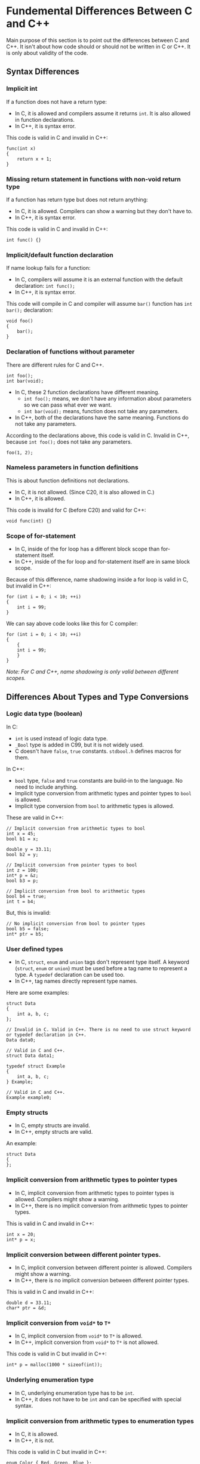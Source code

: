 * Fundemental Differences Between C and C++
 Main purpose of this section is to point out the differences between C and C++. It isn't about how code should or should not be written in C or C++. It is only about validity of the code.
** Syntax Differences
*** Implicit int
 If a function does not have a return type:
 - In C, it is allowed and compilers assume it returns ~int~. It is also allowed in function declarations.
 - In C++, it is syntax error.
 This code is valid in C and invalid in C++:
 #+BEGIN_SRC C++
   func(int x)
   {
       return x + 1;
   }
 #+END_SRC

*** Missing return statement in functions with non-void return type
 If a function has return type but does not return anything:
 - In C, it is allowed. Compilers can show a warning but they don't have to.
 - In C++, it is syntax error.
 This code is valid in C and invalid in C++:
 #+BEGIN_SRC C++
   int func() {}
 #+END_SRC

*** Implicit/default function declaration
 If name lookup fails for a function:
 - In C, compilers will assume it is an external function with the default declaration: ~int func();~
 - In C++, it is syntax error.
 This code will compile in C and compiler will assume ~bar()~ function has ~int bar();~ declaration:
 #+BEGIN_SRC C++
   void foo()
   {
       bar();
   }
 #+END_SRC

*** Declaration of functions without parameter
 There are different rules for C and C++.
  #+BEGIN_SRC C++
    int foo();
    int bar(void);
  #+END_SRC
  - In C, these 2 function declarations have different meaning.
   + ~int foo();~ means, we don't have any information about parameters so we can pass what ever we want.
   + ~int bar(void);~ means, function does not take any parameters.
  - In C++, both of the declarations have the same meaning. Functions do not take any parameters.
  According to the declarations above, this code is valid in C. Invalid in C++, because ~int foo();~ does not take any parameters.
  #+BEGIN_SRC C++
    foo(1, 2);
  #+END_SRC

*** Nameless parameters in function definitions
 This is about function definitions not declarations.
  - In C, it is not allowed. (Since C20, it is also allowed in C.)
  - In C++, it is allowed.
  This code is invalid for C (before C20) and valid for C++:
  #+BEGIN_SRC C++
    void func(int) {}
  #+END_SRC

*** Scope of for-statement
 - In C, inside of the for loop has a different block scope than for-statement itself.
 - In C++, inside of the for loop and for-statement itself are in same block scope.
 Because of this difference, name shadowing inside a for loop is valid in C, but invalid in C++:
 #+BEGIN_SRC C++
   for (int i = 0; i < 10; ++i)
   {
       int i = 99;
   }
 #+END_SRC
 We can say above code looks like this for C compiler:
 #+BEGIN_SRC C++
   for (int i = 0; i < 10; ++i)
   {
       {
	   int i = 99;
       }
   }
 #+END_SRC
 /Note: For C and C++, name shadowing is only valid between different scopes./

** Differences About Types and Type Conversions
*** Logic data type (boolean)
 In C:
 - ~int~ is used instead of logic data type.
 - ~_Bool~ type is added in C99, but it is not widely used.
 - C doesn't have ~false~, ~true~ constants. ~stdbool.h~ defines macros for them.

 In C++:
 - ~bool~ type, ~false~ and ~true~ constants are build-in to the language. No need to include anything.
 - Implicit type conversion from arithmetic types and pointer types to ~bool~ is allowed.
 - Implicit type conversion from ~bool~ to arithmetic types is allowed.
 These are valid in C++:
 #+BEGIN_SRC C++
   // Implicit conversion from arithmetic types to bool
   int x = 45;
   bool b1 = x;

   double y = 33.11;
   bool b2 = y;

   // Implicit conversion from pointer types to bool
   int z = 100;
   int* p = &z;
   bool b3 = p;

   // Implicit conversion from bool to arithmetic types
   bool b4 = true;
   int t = b4;
 #+END_SRC

 But, this is invalid:
 #+BEGIN_SRC C++
   // No implicit conversion from bool to pointer types
   bool b5 = false;
   int* ptr = b5;
 #+END_SRC

*** User defined types
 - In C, ~struct~, ~enum~ and ~union~ tags don't represent type itself. A keyword (~struct~, ~enum~ or ~union~) must be used before a tag name to represent a type. A ~typedef~ declaration can be used too.
 - In C++, tag names directly represent type names.
 Here are some examples:
 #+BEGIN_SRC C++
   struct Data
   {
       int a, b, c;
   };

   // Invalid in C. Valid in C++. There is no need to use struct keyword or typedef declaration in C++.
   Data data0;

   // Valid in C and C++.
   struct Data data1;

   typedef struct Example
   {
       int a, b, c;
   } Example;

   // Valid in C and C++.
   Example example0;
 #+END_SRC

*** Empty structs
 - In C, empty structs are invalid.
 - In C++, empty structs are valid.
 An example:
 #+BEGIN_SRC C++
   struct Data
   {
   };
 #+END_SRC

*** Implicit conversion from arithmetic types to pointer types
 - In C, implicit conversion from arithmetic types to pointer types is allowed. Compilers might show a warning.
 - In C++, there is no implicit conversion from arithmetic types to pointer types.
 This is valid in C and invalid in C++:
 #+BEGIN_SRC C++
   int x = 20;
   int* p = x;
 #+END_SRC

*** Implicit conversion between different pointer types.
 - In C, implicit conversion between different pointer is allowed. Compilers might show a warning.
 - In C++, there is no implicit conversion between different pointer types.
 This is valid in C and invalid in C++:
 #+BEGIN_SRC C++
   double d = 33.11;
   char* ptr = &d;
 #+END_SRC

*** Implicit conversion from ~void*~ to ~T*~
 - In C, implicit conversion from ~void*~ to ~T*~ is allowed.
 - In C++, implicit conversion from ~void*~ to ~T*~ is not allowed.
 This code is valid in C but invalid in C++:
 #+BEGIN_SRC C++
  int* p = malloc(1000 * sizeof(int));
 #+END_SRC

*** Underlying enumeration type
 - In C, underlying enumeration type has to be ~int~.
 - In C++, it does not have to be ~int~ and can be specified with special syntax.

*** Implicit conversion from arithmetic types to enumeration types
 - In C, it is allowed.
 - In C++, it is not.
 This code is valid in C but invalid in C++:
 #+BEGIN_SRC C++
   enum Color { Red, Green, Blue };
   enum Color color;
   color = 3;
 #+END_SRC

*** Implicit conversion between different enumeration types
 - In C, it is allowed.
 - In C++, it is not.
 This code is valid in C but invalid in C++:
 #+BEGIN_SRC C++
   enum Color { Red, Green, Blue };
   enum Count { Zero, One, Two };
   enum Color color = Red;
   enum Count count = Zero;
   color = count;
 #+END_SRC

*** Implicit conversion from enumeration types to arithmetic types.
 - In C, it is allowed.
 - In C++, it is also allowed. Scoped enums can be used to prevent this.
 This code is valid in C and C++:
 #+BEGIN_SRC C++
   enum Color { Red, Green, Blue };
   enum Color color = Red;
   int x = color;
 #+END_SRC

*** Character literals
 - In C, character literals are ~int~.
 - In C++, character literals are ~char~.
 This code prints 4 in C and 1 in C++:
 #+BEGIN_SRC C++
   printf("%zu\n", sizeof('A'));
 #+END_SRC

*** String literals
 - In C, the type of string literals is ~char[n]~. When string literals are used in an expression they are converted to address of the first element (array decay - array to pointer conversion). The type after array decay is ~char*~.
 - In C++, the type of string literals is ~const char[n]~. Array decay also applies to C++ but the type after array decay is ~const char*~.
 This string literal is ~char[8]~ in C and ~const char[8]~ in C++:
 #+BEGIN_SRC C++
   "example"
 #+END_SRC
 This is valid in C but invalid in C++:
 #+BEGIN_SRC C++
   // In C++, it is decayed to const char* and there is no implicit conversion from const T* to T*.
   char* s = "example";
 #+END_SRC
 
** Differences About const Keyword
*** Initialization of const objects
 - In C, ~const~ objects don't have to be initialized.
 - In C++, ~const~ objects have to be initialized.
 This is code is valid in C and invalid in C++:
 #+BEGIN_SRC C++
  const int x;
 #+END_SRC
 Might be a bit tricky to understand at first but this is also valid in C++:
 #+BEGIN_SRC C++
   // This is a pointer to const int. Object/variable itself is not const here it just points to const int
   const int* ptr;
 #+END_SRC
 But this is invalid:
 #+BEGIN_SRC C++
   // This is a const pointer to int. Object/variable itself is const
   int* const ptr;
 #+END_SRC

*** Const expressions
 - In C, expressions generated by const variables are not counted as const expressions.
 - In C++, they count as const expressions.
 This is invalid in C (assuming no VLA) but valid in C++:
 #+BEGIN_SRC C++
   const int x = 10;
   int arr[x] = { 0 };
 #+END_SRC

*** Global const objects and linkage
 - In C, global const objects are in external linkage.
 - In C++, global const objects are in internal linkage like ~static~ objects.
 ~x~ is in external linkage in C and internal linkage in C++:
 #+BEGIN_SRC C++
   // In global scope
   const int x = 10;
 #+END_SRC

*** Implicit conversion from ~const T*~ to ~T*~
 - In C, implicit conversion from ~const T*~ to ~T*~ is allowed. Compilers might show a warning.
 - In C++, there is no implicit conversion from ~const T*~ to ~T*~.
 This is valid in C and invalid in C++:
 #+BEGIN_SRC C++
   const int x = 10;
   int* p = &x;
 #+END_SRC

** Differences About Value Categories
*** Primary value categories
 - In C, there are 2 primary value categories.
   + L-value
   + R-value
 - In C++, there are 3 primary value categories.
   + L-value
   + PR-value (pure R-value)
   + X-value (expired value)
 The combination of the ~PR-value~ and ~X-value~ categories is called the ~R-value~ category. (~PR-value~ \cup ~X-value~ = ~R-value~). When we say an expression is ~R-value~ it means it may be an ~PR-value~ or ~X-value~ in C++.
 
 The combination of the ~L-value~ and ~X-value~ categories is called the ~GL-value~ category. (~L-value~ \cup ~X-value~ = ~GL-value~). When we say an expression is ~GL-value~ it means it may be an ~L-value~ or ~X-value~ in C++.
 
 The ~GL-value~ and ~R-value~ categories are not ~primary value categories~. They are called ~combined value categories~.
 
*** Prefix increment/decrement operator
 - In C, expressions generated by prefix increment/decrement operator are R-value expressions.
 - In C++, they are L-value expressions.
 This code is valid in C++ and invalid in C:
 #+BEGIN_SRC C++
   int x = 10;
   // These are invalid in C, because R-value expressions cannot be an operand of the address(&) operator.
   &++x;
   &--x;
 #+END_SRC

*** Assignment operator
 - In C, expressions generated by assignment operator are R-value expressions.
 - In C++, they are L-value expressions.
 This code is valid in C++ and invalid in C:
 #+BEGIN_SRC C++
   int x = 10;
   &(x = 5);
 #+END_SRC

*** Comma operator
 - In C, expressions generated by comma operator are R-value expressions.
 - In C++, they can be L-value or R-value expressions.
 This code is valid in C++ and invalid in C:
 #+BEGIN_SRC C++
   int x = 10;
   int y = 20;
   (x, y) = 30; // y = 30;
 #+END_SRC

*** Ternary operator
 - In C, expressions generated by ternary operator are R-value expressions.
 - In C++, they can be L-value or R-value expressions.
 This code is valid in C++ and invalid in C:
 #+BEGIN_SRC C++
   int x = 10;
   int y = 20;
   int z = 30;
   (x == 10 ? y : z) = 40; // y = 40;
 #+END_SRC

* C++ Topics

** Initialization
 There are very different ways to initialize objects in C++.
*** Default initialization
 Default initialized objects are created with a garbage value.
 #+BEGIN_SRC C++
   int x; // Default initialization.
 #+END_SRC

*** Zero initialization
 Compilers zero initialize objects in the global scope. ~Zero initialization~ is not a way to initialize objects it is more like a compiler process.
 #+BEGIN_SRC C++
   // Global scope
   int x;  // x = 0;
   bool b; // b = false;
   int* p; // p = nullptr;
 #+END_SRC

*** Copy initialization
 If objects are initialized like in the C language, it is called ~copy initialization~.
 #+BEGIN_SRC C++
   int x = 10; // Copy initialization.
 #+END_SRC

*** Direct initialization
 If objects are initialized by using paranthesis, it is called ~direct initialization~.
 #+BEGIN_SRC C++
   int x(98); // Direct initialization.
 #+END_SRC

*** Direct-list / brace initialization (uniform initialization)
 If objects are initialized by using braces, it is called ~direct-list initialization~. ~direct-list/brace initialization~ is added to the language to have a uniform way to initialize objects. This is why it is also called ~uniform initialization~. It can be used to initialize any object.
 #+BEGIN_SRC C++
  int x{ 10 }; // Direct-list initialization.
 #+END_SRC

 Unlike other initialization methods, if an implicit narrowing conversion occurs during ~direct-list initialization~, it is a syntax error.
 #+BEGIN_SRC C++
   double dval = 5.6;

   // Implicit narrowing conversion does not cause any error but compilers might show a warning.
   int i1 = dval;
   int i2(dval);

   // Invalid. Implicit narrowing conversion causes a syntax error. Explicit cast is needed.
   int i3{dval};
 #+END_SRC

 In C++, there are such declarations that can be interpreted as both ~object instantiation~ and ~function declaration~ at the same time. In such cases, ~function declaration~ has the priority. This is called ~most vexing parse~ and sometimes it leads to problems.
 Example:
 #+BEGIN_SRC C++
   struct A
   {
   };

   struct B
   {
       B(A);
   };

   // Here, we wanted to create a bx object from class B type by calling its constructor with a temporary object with class A type.
   // C++ understands this as a function declaration. It is a function named bx and it has a return type of class B,
   // and takes a function pointer as a parameter. Sigh..
   B bx(A());

   // This can be prevented by using direct-list initialization.
   B by{A()};
   B bz(A{});
 #+END_SRC

*** Value initialization
 If objects are initialized by using braces but inside of the braces are empty, it is called ~value initialization~. Value initialized objects are first initialized to zero, if any additional initialization steps are required, this is done after ~zero initialization~.
 #+BEGIN_SRC C++
   int x{}; // Value initialization.
 #+END_SRC

** nullptr
 In C++, there is a keyword that represents a null pointer, and it is called ~nullptr~. It is not a macro like in C. It is a keyword, a constant and its type is ~nullptr_t~.

 You can assign ~nullptr~ to other pointer types but there is no implicit conversion from ~nullptr_t~ type to arithmetic types.
 #+BEGIN_SRC C++
   // Invalid
   int x = nullptr;

   // Valid
   int* y = nullptr;
   double* z = nullptr;
 #+END_SRC

** Reference Semantics
 There is an alternative way to represent pointers in C++, which is called ~reference~, but this is only an alternative at the language layer, the underlying representation does not change once the code is compiled. Everything works with the pointers in assembly level.

 There are 3 different reference categories:
  - L-value reference
  - R-value reference (move semantics, perfect forwarding (generic prog.))
  - Forwarding/universal reference
  An example:
  #+BEGIN_SRC C++
    int x = 10;
    // L-value reference
    int& y = x;
    // R-value reference
    int&& z = 10;
    // Forwarding/universal reference
    auto&& t = 10;
  #+END_SRC

*** L-value references
  L-value references are similar to ~top-level const pointer objects~:
  #+BEGIN_SRC C++
    int x = 10;

    // We cannot change the value of the ptr because it is a const pointer. It will always point to the same object
    // which is x in this case. Whenever *ptr is used, it means x.
    int* const ptr = &x;
    int y = *ptr; // int y = x;
  #+END_SRC

  L-value references represent their underlying object directly, there is no need for dereferencing like pointers. They cannot be default initialized, cannot be initialized with R-value objects and cannot be reassigned/rebound(like ~top-level const pointer~).
  #+BEGIN_SRC C++
       int x = 10;

       // Reference r directly represents x
       int& r = x;
       // No need to dereference like a pointer
       int y = r; // int y = x;

       int& r1; // Syntax error. References cannot be default initialized.
       int& r2 = 10; // Syntax error. References cannot be initialized with R-value objects.

       int z = 10;
       int t = 20;
       int& r3 = z;

       // This is valid but equals to z = t. r3 still represents z, what we did is changing value of z.
       // References cannot be reassigned.
       r3 = t; 
  #+END_SRC

 We can say that when we define a L-value reference we bind it to underlying object and they will stay bound until the end of scope.
  #+BEGIN_SRC C++
    int x = 10;
    // All r1, r2 and r3 bound to x
    int& r1 = x;
    int& r2 = r1;
    int& r3 = r2;

    ++r1;
    ++r2;
    ++r3;
    // x is 13 here

  #+END_SRC

 L-value rereferences can also be bound to arrays and array decay rules do not change:
  #+BEGIN_SRC C++
    int a[] = { 1, 3, 5, 7, 9 };
    // r is bound to a
    int (&ra)[] = a; // Normally, we do not have to write the type directly. we can use type deduction.

    for (int i = 0; i < 5; ++i)
    {
       // ra[i] equals to a[i]
    }

    // Same rules apply for array decay
    int* p1 = a;
    int* p2 = ra;
  #+END_SRC

  L-value references often used to pass the object to the function (~call by reference~) and also to return the object itself from the function.
  #+BEGIN_SRC C++
    int& foo(int& r)
    {
	++r;
	return r;
    }

    int x = 10;

    // Value of x will be 11 after foo() is called
    // r represents x
    int& r = foo(x);
  #+END_SRC 
   
*** L-value references and const semantics
 We said that L-value references are like ~top-level const pointer~ by default but they can also be used like ~low-level const pointer~.
 Pointer parameters can be used as a mutator or accessor. L-value references also can be used in a similar way:
  #+BEGIN_SRC C++
    void f1(int* p); // Mutator
    void f2(const int* p); // Accessor

    void f3(int& r); // Mutator
    void f4(const int& r); // Accessor
  #+END_SRC 

  ~const~ objects can only be bound by ~const~ L-value references similar to pointers:
  #+BEGIN_SRC C++
    const int x = 10;
    int* p = &x; // Invalid. int* p cannot point to const int x.
    int& r = x; // Also invalid. int& r cannot bind to const int x.

    const int& cr = x; // Valid.
  #+END_SRC 

 Normally, initializing an L-value reference with a different/mismatching object type is syntax error:
  #+BEGIN_SRC C++
    int x = 10;
    double& r = x; // Syntax error. double& r cannot bind to int object.
  #+END_SRC

  But, if we try to initialize a ~const~ L-value reference with a different/mismatching object type and there is an implicit conversion from that object type to the type represented by the ~const~ L-value reference, the compiler creates a temporary object and the ~const~ L-value reference is bound to that temporary object:
  #+BEGIN_SRC C++
    int x = 10;
    // This is valid. Normally, double and int types do not match but implicit conversion is allowed from int to double.
    // So, compiler creates a temporary double object and assign x to it, then cr binds to that temporary object.
    const double& cr = x; 

    // We can think that compiler generates something like this for above code.
    // double temporary_object = x;
    // const double& cr = temporary_object;
  #+END_SRC

 This also applies, when we try to initialize ~const~ L-value references with R-value objects:
  #+BEGIN_SRC C++
     // This is syntax error. L-value references cannot be initialized with R-value objects.
    int& r = 10;

    // This is valid when we use const L-value reference, because compiler creates a temporary object like the example above.
    const int& cr = 10;

    // Compiler might generate something like this for above code.
    // int temporary_object = 10;
    // const int& cr = temporary_object;
  #+END_SRC

  This becomes even more important when we call functions that take L-value reference parameters, for example:
   #+BEGIN_SRC C++
     // We can only pass an L-value objects to f1(). If we try to pass a R-value object it will be syntax error.
     void f1(int& x);
     int x = 10;
     f1(x); // Valid.
     f2(10); // Invalid, syntax error.

     // It is not the same for f2() however. We can pass L-value objects to f2() but if we try to pass a R-value object, it will not cause
     // any syntax error because of the rules above. The temporary object will be passed to f2() instead of R-value object itself. (Assuming there is no type problem)
     void f2(const int& x);
     int y = 10;
     f2(y); // Valid.
     f2(10); // Also valid.
   #+END_SRC

*** Differences between pointers and L-value references
| Pointers                       | References                                                           |
|--------------------------------+----------------------------------------------------------------------|
| don't have to be initialized   | have to be initialized                                               |
| pointer to pointer exists      | reference to reference doesn't exist (ignoring reference collapsing) |
| arrays can store pointers      | arrays cannot store references                                       |
| pointers can be null (nullptr) | references cannot be null                                            |
| pointers can be reassigned     | references cannot be reassigned                                      |

*** R-value references
 R-value references are mostly about move semantics and perfect forwarding. Details will be discussed in the future. We will just briefly explain the syntax for now.
 R-value references cannot be default-initialized like L-value references, and can be initialized only with R-value objects.
  #+BEGIN_SRC C++
    int&& r = 10; // Valid, R-value reference.

    int x = 10;
    int&& rr = x; // Invalid. R-value references cannot be initialized with L-value objects.
  #+END_SRC

  ...
  
** Type Deduction
 In C++, we don't need to write the type explicitly in some contexts. We can use one of the type deduction mechanisms to have the compiler determine the type for us by looking at the code.
 There are several different mechanisms for type deduction:
  - auto
  - decltype
  - decltyoe(auto)
  - template

*** auto type deduction
 The ~auto~ keyword can be used to determine the type of the variable during initialization. A very important point is that the type deduction is made for ~auto~ keyword not for the variable itself.
 #+BEGIN_SRC C++
   auto x = 10; // int x = 10;

   int y = 45;
   auto z = y; // int z = y;

   auto t = 0U; // unsigned int t = 0U;
   auto k = 0.; // double k = 0.;

   char c = 'a';
   auto a = c; // char a = c;
   auto b = +c; // int b = +c;

   auto d = 10 > 5; // bool d = 10 > 5;
 #+END_SRC

 We cannot ~default initialize~ an object with ~auto~ because in this case the compiler cannot determine its type:
 #+BEGIN_SRC C++
   auto x; // Invalid.
 #+END_SRC

 If an object is ~auto~ initialized with a ~const~ object and does not have any declarator (such as *, &), ~const~ qualifier drops:
 #+BEGIN_SRC C++
   const int cx = 6;
   // This equals to int y = cx;. const qualifier drops.
   auto y = cx;

   int* const ptr = 0;
   // ptr is const pointer to int. If the object itself is const, const qualifier drops.
   auto p = ptr; // int* p = ptr;

   const int* ptr1 = 0;
   // ptr1 is pointer to const int. The object itself is not const, const qualifier does not drop in this case.
   auto p1 = ptr1; // const int* p1 = ptr1;
 #+END_SRC

 If an object is ~auto~ initialized with a ~reference~ and does not have any declarator (such as *, &), ~reference~ qualifier drops:
 #+BEGIN_SRC C++
   int x = 10;
   int& r = x;
   // This equals to int y = r;. reference qualifier drops.
   auto y = r;

   const int& cr = x;
   // This equals to int z = cr;. const and reference qualifiers drop.
   auto z = cr;
 #+END_SRC

 Array decay rules are still valid: 
 #+BEGIN_SRC C++
   int a[] = { 1, 3, 6, 7 };
   auto p = a; // int* p = a;

   const int ca[] = { 1, 3, 6, 7 };
   // Here const qualifier does not drop. The object itself 'ca' is not const.
   // It is a pointer to const int after array decay.
   auto cp = ca; // const int* cp = ca;

   // The type of the "test" is const char[5], it decays to const char*.
   auto str = "test"; // const char* str = "test";
 #+END_SRC

 ~auto~ initialization with functions:
 #+BEGIN_SRC C++
   int foo(int);
   // Normally, type of the foo is int(int) but it decays to int (*)(int).
   auto fp = foo; // int (*fp)(int) = foo;
 #+END_SRC

 ~auto~ initialization and ~std::initializer_list~:
 #+BEGIN_SRC C++
   auto x = { 3 }; // std::initializer_list x = { 3 };
   auto y{ 3 }; // int y{ 3 }; This rule was different before. It was also meaning std::initializer_list y{ 3 };
 #+END_SRC

 Type deduction is made for ~auto~ keyword not for variable itself:
 #+BEGIN_SRC C++
   int x = 10;
   auto p1 = &x; // int* p1 = &x; auto -> int*
   auto* p2 = &x; // int* p2 = &x; auto -> int

   int* ptr = &x;
   auto p1 = &ptr; // int** p1 = &ptr; auto -> int**
   auto* p2 = &ptr; // int** p2 = &ptr; auto -> int*
   auto** p3 = &ptr; // int** p3 = &ptr; auto -> int
 #+END_SRC
 
 If declarators and ~auto~ are used together, rules are a bit different:
 In this example there is no difference:
 #+BEGIN_SRC C++
   int x = 10;
   auto& r = x; // int& r = x;
 #+END_SRC

 But when we use a ~const~ object:
 #+BEGIN_SRC C++
   const int x = 10;
   // const qualifier does not drop here.
   auto& r = x; // const int& r = x;
 #+END_SRC

 Array and function rules are also different:
 #+BEGIN_SRC C++
   int a[3] = { 1, 2, 3 };
   // Array decay does not occur here.
   auto& x = a; // int (&x)[3] = a;
   auto& str = "test"; // const char (&str)[5] = "test";

   int foo(int);
   // There is no decay here. Type deduction will be int(int) type for auto.
   auto& f1 = foo; // int (&f1)(int) = foo;   
 #+END_SRC

 If double reference (&&) declarator (forwarding-reference) is used with ~auto~, the rules change significantly. If ~auto&&~ is used, the type deduction for the ~auto~ keyword depends on the value category of the object used for initialization. Different rules are applied for L-value expressions and R-value expressions (PR-value or X-value).

 If value of category of the initializer is PR-value, the type deduction for ~auto~ will be the type of the expression:
 #+BEGIN_SRC C++
   // Type deduction for auto will be int because type of 20 is int.
   auto&& p = 20; // int&& p = 20;
 #+END_SRC

 If value of category of the initializer is L-value, the type deduction for ~auto~ will be L-value reference:
 #+BEGIN_SRC C++
   int x;
   // Type deduction for auto will be int& but there is no int&&&, so reference collapsing rules apply here.
   auto&& p = x; // After reference collapsing this equals to int& p = x;
 #+END_SRC

 Reference collapsing rules:
| reference type | binding reference type | result after reference collapsing |
|----------------+------------------------+-----------------------------------|
| T&             | T&&                    | T&                                |
| T&&            | T&                     | T&                                |
| T&             | T&                     | T&                                |
| T&&            | T&&                    | T&&                               |

*** decltype type deduction
 ~auto~ type deduction can be used for initialization but ~decltype~ type deduction does not have this limitation. It can be used in any context intead of types. ~decltype~ is also ~unevaluated context~ like ~sizeof~.

 ~decltype~ has quite complex rules. Using paranthesis is necessary while using ~decltype~. There are 2 different rulesets for ~decltype~:

 Rulesets:
  - If the operand of the ~decltype~ is an ~identifier~, different rules are applied.
  - If the operand of the ~decltype~ is an ~expression~, different rules are applied.

 Example for rulesets:
 #+BEGIN_SRC C++
   struct Data { int a, b, c; };
   
   Data my_data{};
   int x = 10;   
   
   // Identifier rules applied here.
   decltype(my_data);
   decltype(my_data.a);
   decltype(x);
   
   // But here expression rules are applied.
   decltype((x));
   decltype(+x);
 #+END_SRC

 ~decltype~ can be used in a lot of contexts:
 #+BEGIN_SRC C++
   int x = 10;

   decltype(x) foo(); // Function declaration. int foo();
   using my_type = decltype(x); // using my_type = int;

   const int y = 5;
   decltype(x) z = 0; // const int z = 0;
 #+END_SRC

 ~decltype~ and references:
  #+BEGIN_SRC C++
    int x{};
    auto& r{ x };

    decltype(r) r2 = x; // int& r2 = x;

    int y{};
    const auto& r3 = y;
    decltype(r3) r4 = y; // const int& r4 = y;
  #+END_SRC

 When the operand of the ~decltype~ is an expression. The type will be determined by the ~primary value category~ of the expression.
 If the expression is:
  - L-value deduction will be ~T&~
  - PR-value deduction will be ~T~
  - X-value deduction will be ~T&&~

 PR-value expression:
 #+BEGIN_SRC C++
   decltype(10); // PR-Value. int
 #+END_SRC
 
 L-value expression:
 #+BEGIN_SRC C++
   int x = 10;
   int* ptr = &x;
   decltype(*ptr) r = x; // L-value. int& r = x;
 
   int y = 5;
   decltype((y)) z = y; // L-value. int& z = y;
 
   int t = 10;
   decltype(t++); // int
   decltype(++t); // int&
 #+END_SRC
 
 ~decltype~ and arrays:
 #+BEGIN_SRC C++
   int a[5]{};
 
   // a is an identifier
   decltype(a) b; // int b[5]; No array decay.
   // a[0] is an expression
   decltype(a[0]) c = a[1]; // int& c = a[1];
 #+END_SRC

 X-value expression:
 #+BEGIN_SRC C++
  int f1();
  int& f2();
  int&& f3();

  decltype(f1()) x = 5; // PR-value. int x = 5;
  decltype(f2()) y = x; // L-value. int& y = x;
  decltype(f3()) z = 5; // X-value. int&& z = 5;
 #+END_SRC

 Other type deduction mechanisms will be discussed later.
 
 ... 
 
** Default Function Arguments
 Unlike C, C++ supports default function arguments. If a function mostly takes the same value for an argument, default function arguments are very helpful.
 When the ~default function argument~ is used, we do not need to pass a value to that argument when calling the function. The compiler will insert the value that we specified:
 #+BEGIN_SRC C++
   void func(int, int, int = 10);

   int x = 1;
   int y = 2;
   int z = 3;

   func(x, y, z); // func(x, y, z);
   func(x, y); // func(x, y, 10); The compiler will insert 10 for the 3rd argument because we did not send any argument for the 3rd parameter.
 #+END_SRC

 If a parameter of a function takes a ~default argument~, all parameters to the right of it must also take a ~default argument~. This essentially means that the ~default arguments~ are valid for the last function parameters:
 #+BEGIN_SRC C++
   void f1(int x, int y = 5, int z); // Invalid.
   void f2(int x, int y = 5, int z = 7); // Valid.
   void f3(int x = 3, int y = 5, int z = 7); // Valid.

   f3(); // f3(3, 5, 7);
   f3(40); // f3(40, 5, 7);
   f3(40, 50); // f3(40, 50, 7);
   f3(40, 50, 60); // f3(40, 50, 60);
 #+END_SRC

 Variables also can be used for ~default function arguments~:
 #+BEGIN_SRC C++
   int x{ 5 };
   void func(int = x); // Valid.

   func(); // func(x);

   int f1(int x = 0);
   void f2(int y = f1());

   f2(); // f2(f1(0));

   int y{ 5 };
   int foo(int n = y++)
   {
       return n;
   }

   // y = 5;
   foo(); // foo(y++); returns 5;
   foo(); // foo(y++); returns 6;
   foo(); // foo(y++); returns 7;
   // y = 8;
 #+END_SRC

 If ~the default function arguments~ are defined both in the function definition and in the declaration, this is a syntax error:
 #+BEGIN_SRC C++
   // Invalid.
   void f2(int x = 10);
   void f2(int x = 10)
   {
       //
   }

   // Valid.
   void f3(int x = 10);
   void f3(int x)
   {
       //
   }
 #+END_SRC
 
 If a function parameter does not take a ~default argument~, we can redeclare the function so that it takes a ~default argument~. This can, for example, allow us to pass ~default arguments~ to functions coming from external header files:
 #+BEGIN_SRC C++
   // external.h
   void func(int, int, int); // Function without any default arguments.

   // #include "external.h"
   void func(int, int, int = 10); // Valid.

   func(1, 5); // func(1, 5, 10);
 #+END_SRC
 
 The compiler takes the ~default arguments~ cumulatively:
 #+BEGIN_SRC C++
  // Invalid, because there are multiple definitions for the same parameter's default argument.
  void f1(int x = 10);
  void f1(int x = 10);

  // f2 does not take any default arguments. 
  void f2(int, int, int);
  // f2 takes a default argument for the 3rd parameter.
  void f2(int, int, int = 10);
  // f2 takes default arguments for the 2nd and 3rd parameters. This equals to void f2(int, int = 5, int = 10);
  // because the compiler takes the default arguments cumulatively.
  void f2(int, int = 5, int);

  f2(1) // f2(1, 5, 10);

  // f3 does not take any default arguments. 
  void f3(int, int, int);
  // Invalid. This is a different case, only last parameters can take default arguments.
  void f3(int, int = 5, int); 
 #+END_SRC

** Scoped enum / Enum class
 In addition to the ~traditional enum type~, C++ has a new enum type called ~scoped enum~ / ~enum class~. ~Scoped enum~ were introduced to overcome the disadvantages of the ~traditional enum type~.

*** Disadvantages of the traditional enum type
- ~Underlying type~ depends to the compiler. The compiler chooses ~int~ as default type but if ~int~ isn't big enough to store the ~enumeration constants~, the type choosen is compiler dependent. This is why ~traditional enum types~ cannot be used as ~incomplete types~. The compiler cannot know the size when used as an ~incomplete type~, because it may be larger than ~int~.
  #+BEGIN_SRC C++
    enum Color { Red, Green, Blue }; // Underlying type is int.
    enum MyEnum { Aa, Bb, Cc, Dd = 13024325325 }; // Underlying type is compiler dependent.
  #+END_SRC
- Implicit type conversion from ~traditional enum types~ to ~arithmetic types~ is allowed. Unfortunately, this can also lead to many problems.
  #+BEGIN_SRC C++
    enum Color { Red, Green, Blue };
    int x = Red; // Valid.
  #+END_SRC
- ~Enumeration constants~ don't have separate scope. This can cause name conflicts, especially with names from external header files.
  #+BEGIN_SRC C++
    // traffic.h
    enum TrafficLight { Red, Yellow, Green };
    // screen.h
    enum ScreenColor { Gray, White, Red };
  #+END_SRC

*** Advantages of the scoped enum type
 - The ~underlying type~ can be specified. If not specified ~int~ is default.
   #+BEGIN_SRC C++
     enum class Color : unsigned char { White, Black, Gray };
     enum Count : unsigned char { Zero, One, Two, Three }; // C++ also extended the traditional enum types, so that specifying underlying types is possible.
   #+END_SRC
 - No implicit type conversion from ~scoped enum types~ to ~arithmetic types~.
   #+BEGIN_SRC C++
     enum class Color : unsigned char { White, Black, Gray };
     Color color{ Color::Black };
     int x = color; // Invalid.
   #+END_SRC
 - ~Enumeration constants~ are no longer in the same scope with the ~enumeration type~. As the name indicates, they have a separate scope. This eliminates the name conflict problems.
   #+BEGIN_SRC C++
     enum class Color : unsigned char { White, Black, Gray };
     Color color1 = White; // Invalid.
     Color color2 = Color::White; // Valid.

     enum class TrafficLight { Red, Yellow, Green };
     enum class ScreenColor { Gray, White, Red };
     auto sc = ScreenColor::Red;
     auto tl = TrafficLight::Red;
   #+END_SRC

 In C++20, ~using enum declaration~ was added to the language. If we are sure that there is no name conflict, we can use ~using enum declaration~ to use ~enumeration constants~ without specifying them with a namespace.
 #+BEGIN_SRC C++
   enum class Color : unsigned char { White, Black, Gray };
   enum class Count : unsigned char { Zero, One, Two };

   void func()
   {
       // C++20, using enum declaration
       using enum Color;
       using enum Count::Zero;

       auto color1 = White; // Valid.
       auto color2 = Black; // Valid.

       auto count1 = Zero; // Valid.
       auto count2 = One; // Invalid.
   }
 #+END_SRC

** Type Cast Operators
 In C++, there 2 different type conversions: ~implicit type conversion~ and ~explicit type conversion~. In some cases the compiler is free to do ~implicit type conversion~ depending on the rules of the language, but if we want to explicity convert a type, we have to do ~explicit type conversion~ by using ~type cast operators~.

 There are 4-different type cast operators in C++ (excluding ~C-style cast~):
  - ~static_cast<target_type>(operand)~
     + Mostly used casting between different arithmetic and enumeration types, also can be used to cast from ~void*~ to another pointer type.
  - ~const_cast<target_type>(operand)~
     + Used for casting ~const T*~ to ~T*~.
  - ~reinterpret_cast<target_type>(operand)~
     + Used for casting between different pointer and reference types. Ex. ~int*~ to ~char*~.
  - ~dynamic_cast<target_type>(operand)~
     + This cast is about runtime polymorphism, can be used to cast from ~base class~ to ~derived class~.

 Example for ~static_cast~:
 #+BEGIN_SRC C++
   int x = 10;
   int y = 3;

   double dval = static_cast<double>(x) / y;
   int ival = static_cast<int>(dval);

   enum class Pos { off, on, hold };
   Pos pos = Pos::off;
   ival = static_cast<int>(pos);
 #+END_SRC

 Example for ~const_cast~:
 #+BEGIN_SRC C++
   char* mystrchr(const char* p, int c)
   {
       while (*p)
       {
	   if (*p == c)
	   {
	       return const_cast<char*>(p);
	   }
	   ++p;
       }

       if (c == '\0')
	   return const_cast<char*>(p);

       return nullptr;
   }
 #+END_SRC

 Example for ~reinterpret_cast~:
 #+BEGIN_SRC C++
   double dval = 451.2356;
   char* p = reinterpret_cast<char*>(&dval);

   for (std::size_t i{}; i < sizeof(double); ++i)
   {
       std::cout << p[i] << '\n';
   }
 #+END_SRC

Example for ~dynamic_cast~:
 Will be explained later.
 ...

*** Why C-style type cast is not enough?
 Different ~explicit type conversions~ can have different intentions and meanings. There can be many different reasons for converting one type to another type:
 - ~Explicit type conversion~ can be used to indicate that there will be data loss and that this is not a problem.
 - ~Explicit type conversion~ can be used to convert ~const T*~ to ~T*~, if we know the actual object is not a ~const~ object.
 - ~Explicit type conversion~ can be used to convert ~T*~ to ~char*~, to use the actual object as a char array.

 The list can be extended with different examples, but the point is that not every ~explicit type conversion~ has the same intention/meaning. The syntax of ~C-style type cast~ is very simple, but it is not sufficient to explain the intention of the conversion.

** Function Overloading
 In C++, multiple functions can have the same name but with different parameters. These functions can perform different tasks based on the parameters passed to them. The compiler differentiates between the overloaded functions by their number of parameters, types of parameters, and the order of parameters. When the compiler encounters a call to an overloaded function, it uses the argument types and number of arguments to determine which version of the overloaded function to invoke. This process, called ~static/early binding~ or ~compile-time polymorphism~, happens at compile-time, meaning the function to be executed is determined before the program runs. Function overloading is all about compile-time, it has no run-time overhead. For function overloading, there are 2 different and important points for the compiler to decide. Is there a function overloading for the particular function and if so, which function to choose. The process by the compiler to decide which function to choose is called ~function overload resolution~.

 To talk about function overloading, there are 3 different things to consider:
  - Function names have to be the same.
  - Function signatures have to be different.
  - Functions have to be in the same scope.
    + namespace scope
    + class scope
    + block scope

If one function is in ~namespace scope~ and the other is in ~block scope~, even if they have the same name, it will not cause function overloading. It causes ~name shadowing~ instead:
 #+BEGIN_SRC C++
   int foo(int);

   int main()
   {
       int foo(double);

       foo(5); // There is no funcion overloading. foo(double) will be called due to name shadowing.
   }
 #+END_SRC

 In order to do function overloading, functions must have different signatures. ~return~ type is not part of the signature:
 #+BEGIN_SRC C++
   int foo(int);
   double foo(int); // This is invalid, syntax error.
 #+END_SRC

 This is valid function overloading. Same function names, in the same scope and different signatures.
 #+BEGIN_SRC C++
   int foo(int);
   int foo(int, int);
 #+END_SRC

 ~Default function arguments~ do not effect ~function signature~. These functions still have different signatures and this is valid ~function overloading~. We don't talk about what happens when we call the function ~foo()~ with only one argument. It is about ~function overload resolution~.
 #+BEGIN_SRC C++
   int foo(int);
   int foo(int, int = 0);
 #+END_SRC

 If the parameter itself is ~const~ (~top-level const~) it doesn't effect ~function signature~. No ~function overloading~ here, it is ~function redeclaration~;
 #+BEGIN_SRC C++
   int foo(int);
   int foo(const int); // Valid, no overload. Function redeclaration.

   int func(double* const p);
   int func(double* p); // Valid, no overload. Function redeclaration
 #+END_SRC

 ~const T*~ is a different type than ~T*~. ~Low-level const~ changes ~function signature~. This is valid ~function overloading~ and mostly called ~const overload~:
 #+BEGIN_SRC C++
   int foo(int*);
   int foo(const int*);
 #+END_SRC

 ~const T&~ is a different type than ~T&~. This is valid ~function overloading~ and it is commonly used:
 #+BEGIN_SRC C++
   int foo(int&);
   int foo(const int&);
 #+END_SRC

 A Type alias doesn't mean a different type than the underlying type. No ~function oveloading~ here:
 #+BEGIN_SRC C++
   typedef double flt_type;

   void foo(double);
   void foo(flt_type); // Valid, no overload. Function redeclaration.
 #+END_SRC

 ~char~, ~unsigned char~ and ~signed char~ are 3 different distinct types. There are 3 ~function overload~ here:
 #+BEGIN_SRC C++
   void foo(char);
   void foo(signed char);
   void foo(unsigned char);
 #+END_SRC

 There are 3 ~function overloads~ here:
 #+BEGIN_SRC C++
   void foo(int*);
   void foo(int**);
   void foo(int***);
 #+END_SRC

 L-value reference and R-value reference. This is valid ~function overloading~:
 #+BEGIN_SRC C++
   void foo(int&);
   void foo(int&&);
 #+END_SRC

 There are 3 overloads:
 #+BEGIN_SRC C++
   void foo(int&);
   void foo(const int&);
   void foo(int&&);
 #+END_SRC

 We can't say there is ~function overload~ or not. This is ~implementation defined~, ~std::int32_t~ is not a distinct type but a type alias and underlying type is dependent to the compiler:
 #+BEGIN_SRC C++
   void foo(int);
   // If std::int32_t is alias to int. This is function redeclaration.
   // If std::int32_t is alias to long. This is valid function overload.
   void foo(std::int32_t);

   // This is valid function overload. std::int32_t and std::int16_t cannot be alias of the same type.
   void func(std::int32_t);
   void func(std::int16_t);
 #+END_SRC

 If array notation used in function declaration, array decay happens. There is no ~function overloading~ here:
 #+BEGIN_SRC C++
   void foo(int p[]); // Decays to foo(int*);
   void foo(int p[20]); // Decays to foo(int*); Function redeclaration.
   void foo(int* p); // foo(int*); Function redeclaration.
 #+END_SRC
 
 If a function takes function as a parameter. It decays to function pointer. No ~function overloading~ here:
 #+BEGIN_SRC C++
   void foo(int(int)); // Decays to foo(int (*)(int));
   void foo(int(*)(int)); // Function redeclaration.
 #+END_SRC

 There are 4 different ~function overloads~ here:
 #+BEGIN_SRC C++
   void foo(int (*)[5]); // int(*)[5]; a pointer to int[5]
   void foo(int (*)[6]); // int(*)[6]; a pointer to int[6]
   void foo(int (*)[7]); // int(*)[7]; a pointer to int[7]
   void foo(int (*)[8]); // int(*)[8]; a pointer to int[8]
 #+END_SRC
 
*** Function overload resolution
 ~Function overload resolution~ is handled by the compiler as a 3 step process. Actually, 3 steps is the maximum, it may take fewer steps:
 - Choosing ~candidate functions~.
   + In this step, the compiler doesn't check function arguments but marks the visible functions in the same scope which has the same name.
 - Choosing ~viable functions~.
   + The compiler checks each ~candidate function~ too see if it can be called with the arguments we passed it without syntax errors. If there are no syntax errors, the compiler marks that function. These marked functions are called ~viable functions~. After this step, all functions that are not suitable for calling are eliminated and only those functions that can be called legally remain.
   + In this step, the compiler determines the ~viable functions~ depending on passed arguments. The number of arguments, the types of arguments, the default function arguments and the implicit conversion rules between types all are very important in this step.
   + More than one function overload does not guarantee that a call with this name is valid. None of the function overloads may be ~viable functions~, this is called ~no match~. 
 - Choosing the ~best viable function~.
   + If there are more than one ~viable function~, the compiler will decide which one is the ~best match~ based on the rules of the language.
   + There may be more than one ~viable function~ among which the compiler cannot decide which one to choose, because there are no selection criteria in terms of the rules of the language, this is called ~ambiguity~.

 Rules for choosing the ~best viable function~ / ~best match~:
  - ~variadic conversion~ always loses if there are any other alternatives.
  - ~user-defined conversion~ always loses except when the alternative is ~variadic conversion~.
    + If there are more than one ~viable function~ with ~user-defined conversion~, this might cause an ~ambiguity~ error, if there is no better alternative (~standard converion~).
  - ~standard/implicit conversion~ always wins except when the other alternatives are also ~standart conversion~. There are different rules for this case.
    + ~exact match~ always wins over ~promotion~.
      * When the function parameters and the arguments are the same.
      * ~implicit conversion~ from ~T*~ to ~const T*~.
      * ~array to pointer conversion~ / ~Array decay~.
      * ~function to pointer conversion~.
    + ~promotion~ always wins over ~conversion~.
      * ~integral promotion~ (types which have lower rank than ~int~ are promoted to ~int~),
      * ~float to double promotion~
    + ~conversion~ always wins over ~user-defined conversion~.
      * ~conversion~ between different types which is not ~promotion~. (~char~ to ~double~, ~double~ to ~int~ etc.)

 Functions with multiple parameters can also be overloaded. In this case, one of the ~function overloads~ must be win over to the others in at least one parameter and must be at least equal (shouldn't be weaker) in the other parameters.

 From weaker ~viable function~ to stronger:
  ~variadic conversion~ < ~user-defined conversion~ < ~standard conversion~ < ~standard promotion~ < ~exact match~

 #+BEGIN_SRC C++
   void f(int);
   void f(double);
   void f(long);

   f(3.4); // f(double) will be called, exact match.
   f(12); // f(int) will be called, exact match.
   f(12u); // unsigned int can be converted to int, double and long. Three different standard conversion causes ambiguity.
   f(true); // f(int) will be called, bool to int is integral promotion and promotion wins over conversion.
   f(2.3L); // long double can be converted to int, double and long. Three different standard conversion causes ambiguity.
   f(2.3f); // f(double) will be called, float to double promotion.
   f('A'); // f(int) will be called, integral promotion from char to int.
 #+END_SRC

 If one of the ~viable functions~ takes ~T*~ and the other one takes ~const T*~, this is called ~const overloading~ and means both of them are ~exact match~. If the argument type is ~const T*~, ~const T*~ will be called, otherwise ~T*~ will be called. This is also valid for references.
 #+BEGIN_SRC C++
   void f1(int*);
   void f1(const int*);
   void f2(int&);
   void f2(const int&);

   const int cx = 5;
   int x = 5;

   f1(&cx); // f1(const int*) will be called.
   f1(&x); // f1(int*) will be called.

   f2(&cx); // f2(const int&) will be called.
   f2(&x); // f2(int&) will be called.
 #+END_SRC

 Default function arguments can cause ~ambiguity~:
 #+BEGIN_SRC C++
   void func(int x, int y = 0);
   void func(int x);

   func(12); // There are 2 valid oveloads of func but the compiler cannot decide between them. Ambiguity error.
 #+END_SRC

 Having 2 different ~function overloads~ for ~call by value~ and ~call by reference~ can cause ~ambiguity~:
 #+BEGIN_SRC C++
   void f1(int& x);
   void f1(int x);

   void f2(const int& x);
   void f2(int x);

   int x = 10;

   f1(x); // Invalid, ambigious call.
   f1(10); // Valid, func(x) will be called.
   f2(x); // Invalid, ambigious call.
   f2(10); // Invalid, ambigious call.
 #+END_SRC

 Using C-style null pointer can cause ~ambiguity~:
 #+BEGIN_SRC C++
   void func(double*);
   void func(int);

   // Let's say the intention was to call func(double*) with null pointer and then we added a new overload func(int). This code will not give any error and call to func(int), because it will be exact match. If we really want to call func(double*) with null pointer we should use nullptr.
   func(0); // Valid, func(int) will be called.
   func(nullptr); // Valid, func(double*) will be called.
 #+END_SRC

 We can choose the overload we want to call by using ~explicit cast~. We can also use ~name shadowing~ to call the function we want by ~redeclaring~ it in the current scope.
 #+BEGIN_SRC C++
   void func(int);
   void func(double);
   void func(long);

   int main()
   {
       int x = 10;

       func(static_cast<double>(x)); // func(double) will be called.

	// This function redeclaration causes name shadowing. From this point on, every call to func in this scope will be call to func(long).
       void func(long);

       func(x); // func(long) will be called.
       func(2.3); // func(long) will be called.
   }
 #+END_SRC

 When one of the overloads is ~bool~ and the other is ~void*~, this should normally cause ~ambiguity~ when called with pointer types, but this is an exception and the ~void*~ one will be called:
 #+BEGIN_SRC C++
   void func(bool);
   void func(void*);

   int x{};

   // Implicit conversion from int* to bool and from int* to void* exist. Normally, this should cause ambiguity but this is a special case and func(void*) will be called.
   func(&x);
 #+END_SRC

 We can call ~L-value reference~ overloads with ~L-value expressions~, and ~R-value reference~ overloads with ~R-value expressions~. Normally, ~const L-value reference~ and ~R-value reference~ both can be called with ~R-value expressions~ but this doesn't cause ~ambiguity~. The function which takes an ~R-value reference~ will be called in this case:
 #+BEGIN_SRC C++
     void f1(int&);
     void f1(int&&);

     void f2(const int&);
     void f2(int&&);

     int x{};

     f1(10); // Valid, 10 is R-value expression, f1(int&&) will be called.
     f1(x); // Valid, x is L-value expression, f1(int&) will be called.

     f2(x); // Valid, x is L-value expression, f2(const int&) will be called.
     // Valid, 10 is R-value expression, normally f2(const int&) and f2(int&&) both
     // can be called with a R-value expression but this does not cause ambiguity. f2(int&&) will be called.
     f2(10);
 #+END_SRC

 ~Data type~ (~declaration type~) and ~value category~ are not the same thing. Variables/declarations don't have a ~value category~ but ~data type~, we need to have an ~expression~ to talk about ~value category~. We can observe it in this example:
 #+BEGIN_SRC C++
   #include <iostream>

   void bar(int& x)
   {
       std::cout << 3;
   }

   void bar(int&& x)
   {
       std::cout << 4;
   }

   void func(int& x)
   {
       std::cout << 1;
       bar(x);
   }

   void func(int&& x)
   {
       std::cout << 2;
       // The data/declaration type of x is int&& but the value category of x when used in an expression is L-value
       // so bar(int&) will be called.
       bar(x);
   }

   int main()
   {
       int x = 10;

       func(x); // Output: 13
       func(10); // Output: 23
   }
 #+END_SRC

 We were always using one paramater for ~function oveloads~, but functions with multiple parameters can also be overloaded. In this case, one of the ~function overloads~ must win over to the others in at least one parameter and must be at least equal in the other parameters.
 #+BEGIN_SRC C++
   void f1(int, double, long); // 1
   void f1(char, int, double); // 2
   void f1(long, unsigned int, float); // 3

   // Function 1 will be chosen. The 1st parameter of function 1 wins over the 1st parameter of function 2 and 3, because it is exact match. 2nd and 3rd parameter is equal for functions 1, 2 and 3, because all of them are standart conversion.
   f(12, 4L, 1);
   // Function 2 will be chosen. The 2nd parameter of function 2 wins over the 2nd parameter of function 1 and 3, because it is standard promotion. 1st and 3rd parameter is equal for functions 1, 2 and 3, because all of them are standart conversion.
   f(2.3, true, 12);
   // Function 3 will be chosen. The 1st parameter of function 3 wins over the 1st parameter of function 1 and 2, because it is exact match. 2nd and 3rd parameter is equal for functions 1, 2 and 3, because all of them are standart conversion.
   f(34L, 3.5L, 12);
   // This causes ambiguity. The 1st parameter of function 1 has exact match, but the 2nd parameter of the function 2 also has exact match. The 3rd parameters have standard conversion. There are 2 exact matches for different function overloads, in this case the compiler cannot decide. One of the overloads must win over others at least on one parameter, and at least be equal on the other parameters.
   f(12, 12, 12);
 #+END_SRC

** Name Mangling
 ~Name mangling~ is a process used by C++ compilers to generate unique names for functions, variables, and other entities to support features like ~function overloading~, ~namespaces~, and ~template instantiation~. Since C++ allows multiple functions with the same name (through ~function overloading~), the compiler needs a way to differentiate between these functions at the binary level. ~Name mangling~ achieves this by encoding additional information, such as the function's ~parameter types~, ~return type~, and the ~namespace~ or ~class~ it belongs to, into the function's name. 

 ~Name mangling~ can cause some problems when we call a C function from a C++ source. An example of a problem caused by ~name mangling~:
 #+BEGIN_SRC C++
   // test.h
   int func(int);

   // test.c
   int func(int x)
   {
       return x + 1;
   }

   // main.cpp
   #include "test.h"

   int main()
   {
       // This code will be built successfully but will not be linked. The
       // linker program will not find func(int) because the C++ compiler
       // will produce a mangled/decorated name for func(int), but it is a
       // C function. The name produced by the C compiler will not match
       // the name produced by the C++ compiler, because there is no name
       // mangling in C.
       auto x = func(20);
   }
 #+END_SRC

 To solve this kind of problems we typically use ~extern "C"~ declaration with ~conditional compiling~. By doing this we can use the same ~header file~ for both C and C++.

 #+BEGIN_SRC C++
   // test.h
   #ifdef __cplusplus
   extern "C" { // open extern "C" block.
   #endif

   int func(int);

   #ifdef __cplusplus
   } // close extern "C" block.
   #endif

   // test.c
   int func(int x)
   {
       return x + 1;
   }

   // main.cpp
   #include "test.h"

   int main()
   {
       // This code will be built and linked successfully. The
       // compiler won't generate mangled names for func(int)
       // because its declaration is inside of an extern "C" block.
       auto x = func(20);
   }
 #+END_SRC

** One Definition Rule (ODR)
 Objects (variables, functions, templates, classes etc.) in C++ can have multiple declarations but only one definition across the project. This is called ~one definition rule~. If a program has more than one definition of a particular object, the program is ~ill-formed~ and the compiler isn't required to give any diagnostics. The linker program may give some diagnostics but it is also not guaranteed. If the same object has multiple definitions in the same source file, it is a syntax error and diagnostic is required.

 Some examples:
 #+BEGIN_SRC C++
   // test.h
   int x = 10;

   // If test.h is to be included from multiple source files, this is against the ODR because variable x will have multiple definitions.
 #+END_SRC

#+BEGIN_SRC C++
  // test.h
  void func()
  {
  }
  // If test.h is to be included from multiple source files, this is against the ODR because func() will have multiple definitions.
 #+END_SRC

 When an ~inline function~ in a ~header file~ is included from multiple source files, this isn't against the ~ODR~ and but every source file will have its own definition for that particular function.
 #+BEGIN_SRC C++
  // test.h
  static void func()
  {
  }
  // If test.h is to be included from multiple source files, this is not against the ODR because func() will be in internal linkage. Every source file will have its own func().
 #+END_SRC

 There are such objects that can have more than one definition in different source files but do not violate the ~ODR~, but their definitions must be the same ~token-by-token~. This is very important because in practice it means that the definitions of these objects can be in ~header files~.
 Definitions that can coexist in different source files without violating ODR:
  - ~class definitions~
  - ~inline function definitions~
  - ~inline variable definitions~ (C++17)
  - ~constexpr functions~
  - ~constexpr variables~
  - ~class templates~
  - ~function templates~

** Inline functions
 Functions defined with the ~inline~ keyword are called ~inline functions~, meaning that they will not violate the ~ODR~. This means we can define ~inline functions~ in ~header files~. ~inline functions~ are not directly related with the ~inline expansion~. ~inline expansion~ is an old and effective optimization method often used by compilers. In a nutshell, this means that instead of calling a function, the compiler embeds the code for that function directly into the source code, depending on the different parameters. The main purpose of defining an ~inline function~ using the ~inline~ keyword is not to allow the compiler to do ~inline expansion~ but to avoid violating ~ODR~. Unless a special compiler flag is used, it is up to the compiler to decide whether to do ~inline expansion~ or not.

 When an ~inline function~ in a ~header file~ is included from multiple source files, this is not against the ~ODR~ and there will be only one definition from the compiler perspective even it is included in multiple source files unlike ~static~ functions.
 
 #+BEGIN_SRC C++
  // test.h
  inline void func()
  {
  }
  // If test.h is to be included from multiple source files, this is not against the ODR. There will be only one func() even it is included in multiple source files.
 #+END_SRC

** Inline variables 
 Variables defined with the ~inline~ keyword are called ~inline variables~, meaning that they will not violate the ~ODR~ similar to ~inline functions~. ~Inline variables~ were added in C++17. When an ~inline variable~ in a ~header file~ is included from multiple source files, this is not against the ~ODR~ and there will be only one definition from the compiler perspective even it is included in multiple source files.

 #+BEGIN_SRC C++
   // test.h
   inline int x = 10;
   // If test.h is to be included from multiple source files, this is not against the ODR. There will be only one x even it is included in multiple source files.
 #+END_SRC

** constexpr
*** constexpr variables
 In C++, variables defined with the ~const~ keyword can be initialized with const and non-const expressions:

 #+BEGIN_SRC C++
   int foo();

   // These are valid definitions, const objects can be initialized with const and non-const expressions.
   const int x = 10;
   const int y = foo();

   int arr1[x]; // This is valid because x is initialized with a const expression (10) which means expression created by x is also const expression.
   int arr2[y]; // This is invalid because y is initialized with a non-const expression (foo()) which means expression created by y is also non-const expression.
 #+END_SRC

 But, variables defined with the ~constexpr~ keyword has to be initialized with a constant expression:
 #+BEGIN_SRC C++
   int foo();

   constexpr int x = 10; // This is valid. 10 is constant expression.
   constexpr int y = foo(); // This is invalid. foo() is non-const expression.
 #+END_SRC

 Variables defined with the ~constexpr~ keyword has ~const~ declaration type:
 #+BEGIN_SRC C++
   constexpr int x = 10;

   x = 5; // This is invalid because x is const.
   decltype(x); // This equals to const int.

   int g{};

   constexpr int* p = &g;
   decltype(p); // This equals to int* const p;

   constexpr const int* t = &g;
   decltype(t); // This equals to const int* const t;
 #+END_SRC

*** constexpr functions
 ~constexpr~ functions are functions whose return value is obtained at compile time when certain conditions are met. If ~constexpr~ functions are called with non-const arguments, the return value will be calculated at runtime like normal functions.

 Some restrictions when defining ~constexpr~ functions:
   - Cannot define ~static~ local variables.
   - Cannot be a virtual function.
   - Return type cannot be ~void~.
   - Return type, types of all local variables and types of arguments must be ~literal type~.

 #+BEGIN_SRC C++
   constexpr int sum_square(int a, int b)
   {
       return a * a + b * b;
   }

   constexpr int ndigit(int x)
   {
       int digit_count = 0;

       if (x == 0)
	   return 1;

       while (x)
       {
	   ++digit_count;
	   x /= 10;
       }

      return digit_count;
   }

   int main()
   {
       const int a = 87234;
       const int b = 7624271;

       // These will be calculated at compile time and the generated return values are also constant expression. 
       constexpr auto x = sum_square(10, 20); 
       constexpr auto y = sum_square(ndigit(a) + ndigit(b));

       int j = 1515;

       // This is valid. j is not const and because of that ndigit(j) will be called at runtime.
       int k = ndigit(j);

       // This is invalid. j is not const and because of that ndigit(j) will be called at runtime. This means generated return value also will be non-const and constexpr variables cannot be initialized with non-const expressions.
       constexpr int l = ndigit(j);
   }
 #+END_SRC

** Classes
 The use of classes in C++ is not limited to object-oriented programming. Classes are the main tools for data abstraction also beyond object-oriented programming.

*** Class definition
 Classes are ~user-defined types~ that can have ~data members~, ~member functions~ and ~type member / member type / nested type~. They are defined/declared with the keywords ~class~ and ~struct~ (note that unlike C, ~struct~ is also a class).
 A class definition gives the compiler all the information about that class. It is also possible to declare a class without defining it. In this case, the compiler cannot get all the information about the class from the class declaration. All it knows is that the class is declared and that it must get all the necessary information about this class from the definition which can be in another source file. 

 Members of the classes can be taxonomically listed as follows:
 - ~class members~
   - ~data members~
     - ~non-static data members~
     - ~static data members~
   - ~member functions~
     - ~non-static member functions~
     - ~static member functions~
   - ~type member / member type / nested type~

 Defining and declaring classes:
 #+BEGIN_SRC C++
   // Class declaration / Forwarding declaration. In this point, C1 is incomplete class. The compiler doesn't know anything but just the name of it. 
   class C1;

   // Class types can be empty. If a class is empty, it is called empty class.
   class C2 // Class definition
   {

   };

   // In C++ when we say class we also mean struct because structs are also class type.
   // Note: Empty structs are invalid in C.
   struct C3 // Class definition
   {

   };
 #+END_SRC

 Classes can have different type of ~class members~ in the ~class scope~.
 #+BEGIN_SRC C++
   class C1 
   {
       // Data members
       // Member functions
       // Type member / Member type / Nested type
   };

  class C2
  {
      int mx; // Data member
      void f(); // Member function
      enum Pos{ ON, OFF }; // Member type
  };
 #+END_SRC

 If a class will be used also in other source files, the definition can be placed in a header file. It is not against the ODR.
 #+BEGIN_SRC C++
   // test.h
   class C1
   {
       int a, b;
       double d1, d2;
       void f();
   };

   // main.cpp
   // #include "test.h"
   int main()
   {
       C1 c1;

       return 0;
   }
 #+END_SRC

*** Access control
 Normally, when an identifier is used, the compiler performs a name lookup to find out what object that name represents, but in C++ (also in other languages which supports OOP style programming) there is one more step after the name lookup. The compiler must check that the code trying to access an identifier has permission to access that identifier. This is called ~access control~.

 There are 3 different access categories that apply to the members of classes and determine who can and cannot access them. These 3 categories are actually also keywords and are called ~access specifiers~:
  - ~public~
    + ~public class members~ can be accessed both within the class itself and by clients using the class, meaning there is no access control for ~public class members~.
  - ~private~
    + ~private class members~ can only be accessed within the class itself and cannot be used by external codes.
  - ~protected~
    + ~protected class members~ can be accessed within the class itself and from its derived classes. 

 ~access specifiers~ can be used to define ~access rights~ for a group of ~class members~:
 #+BEGIN_SRC C++
  class C1
  {
  public: // Each class member will have public access right from here until the compiler sees another access specifier.
      int x;
      int y;
      void f1();

  private:
      int z; // Each class member will have private access right from here until the compiler sees another access specifier.
      void f2();

  protected: // Same applies here.
      int t;
  };
 #+END_SRC
 
 If a class type is defined with the ~class~ keyword, all of its ~class members~ are ~private~ by default:
 #+BEGIN_SRC C++
   class C1
   {
       // If no access specifier is used these class members are private by default.
       int x;
       void f1();

   public:
       int a, b;
   };
 #+END_SRC
 
 If a class type is defined with the ~struct~ keyword, all of its ~class members~ are ~public~ by default: 
 #+BEGIN_SRC C++
   struct C1
   {
       // If no access specifier is used these class members are public by default.
       int x;
       void f1();

   private:
       int a, b;
   };
 #+END_SRC

 Same ~access specifier~ can be used multiple times:
 #+BEGIN_SRC C++
   class C1
   {
   public:

   private:

   public:

   private:
   };
 #+END_SRC

*** Non-static data members
 ~non-static data members~ are variables that are actually held within the object of a class, that is, they are variables of the object that is created of that class. 

 When ~non-static data members~ are added to an object, the object's storage requirement will increase depending on the added members:
 #+BEGIN_SRC C++
   class C1
   {
       int x;
   };

   class C2
   {
   };

   int main()
   {
       // This will print 4 assuming int is 4 bytes.   
       std::cout << "sizeof(C1) = " << sizeof(C1) << '\n';
       // Empty classes are 1 byte.
       std::cout << "sizeof(C2) = " << sizeof(C2) << '\n';
   }
 #+END_SRC

*** Non-static member functions
 ~non-static member functions~ are no different from normal functions at the assembly level, they are just an abstraction that exists at the language layer. ~non-static member functions~ are functions defined in the ~class definition~. They have an implicit ~this~ pointer that refers to the object on which they are called. ~this~ pointer allows them to access the object's ~non-static data members~ and other ~non-static member functions~.

 #+BEGIN_SRC C++
   class C1
   {
   public:
       void foo(int); // Non-static member functions have implicit ~this pointer~ which is the address of the caller object. The compiler sees it like void foo(C1* this, int);

   private:
       int mx; // Non-static data member
   };

   int main()
   {
       C1 c1;    

       c1.foo(12); // This is similar to foo(&c1, 12);
   }
 #+END_SRC

 There are 2 different ways to define ~non-static member functions~.

 A ~non-static member function~ can be declared in the header file and defined it in the source file. If the signatures don't match it is a syntax error:
 #+BEGIN_SRC C++
   // fighter.h
   class Fighter
   {
   public:
       void attack(Fighter&);
   };

   // fighter.cpp
   // #include "fighter.h"
   void Fighter::attack(Fighter& f)
   {

   }
 #+END_SRC

 A ~non-static member function~ can be declared and defined directly in the ~class definition~. When a ~non-static member function~ is defined like this, it is implicitly an ~inline function~, meaning including it to multiple source file isn't against the ~ODR~.
 #+BEGIN_SRC C++
   // fighter.h
   class Fighter
   {
   public:
       void attack(Fighter& f) // This equals to inline void attack(Fighter &f);. Using inline explicity doesn't matter in this case.
       {

       }
   };
 #+END_SRC

 In this case, if the ~inline~ keyword is not used explicity in the declaration or definition, it is against the ~ODR~.
 #+BEGIN_SRC C++
   // fighter.h
   class Fighter
   {
   public:
       void attack(Fighter& f); // This is not implicitly inline function because it doesn't have definition.
   };

   // This is the definition of attack function but it is also in the header file. If we include this header file
   // from multiple source file it is agains the ODR. We should use the inline keyword explicitly in the declaration or definition
   // if we want to do this.
   void Fighter::attack(Fighter& f)
   {
   }
 #+END_SRC

 ~unqualified identifiers~ in the definition of a ~non-static member function~ are searched in this order:
  - ~block scope~
  - ~enclosing block scopes~ (there can be multiple ~enclosing blocks~)
  - ~class scope~
  - ~namespace scope~

 #+BEGIN_SRC C++
   // class.h
   class C1 // 3
   {
   public:
       void foo();

   private:
       int mx, my;
       int a;
   };

   // 4

   // class.c
   void C1::foo() // 2
   {
       int a = 0;

       if (1) // 1
       {
	   // 1 - x will be searched in this if block first. From x to beginning of if block.
	   // 2 - x will be searched in the enclosing block (function block in this case) if it couldn't be found in 1. 
	   // 3 - x will be searched in the class scope if it couldn't be found in 2.
	   // 4 - x will be searched in the namespace scope if it couldn't be found in 3.
	   // If it couldn't be found in 4, name look-up will fail.
	   x;

	   // mx will be found in 3 (class scope). The compiler will change it to qualified identifier by using implicit ~this pointer~.
	   mx; // This is equal to this->mx.

           // a will be found in 2 (enclosing block). This will increase the local a inside of the function block, not the a in the class scope.
           a++;
       }
   }
 #+END_SRC

 The ~non-static data members~ accessed in ~non-static member functions~ are the data members of the object they are called on:

#+BEGIN_SRC C++
  class Counter
  {
  public:
      void print()
      {
          std::cout << m_c << '\n';
      }
      
      void set(int val)
      {
          m_c = val;
      }

  private:
      int m_c{};
  };

  int main()
  {
      Counter c1;

      c1.set(78); // Sets c1's m_c to 78.
      c1.print(); // Prints c1's m_c, which is 78.
      c1.set(99); // Sets c1's m_c to 99.
      c1.print(); // Prints 99.

      Counter c2;
      
      c2.set(3333); // Sets c2's m_c to 3333.
      c2.print(); // Prints c2's m_c, which is 3333.
  }
 #+END_SRC

*** Class scope
 ~class members~ declared in the ~class definition~ are included in the ~class scope~.
 In which cases is a identifier searched within a ~class definition~?
  - If the identifier is the right operand of ~. operator~.
    + ~object.x~, ~x~ will be searched in the ~class scope~.
  - If the identifier is the right operand of ~-> operator~.
    + ~object->x~, ~x~ will be searched in the ~class scope~.
  - If the identifier is the right operand of ~:: operator~.
    + ~class::x~, ~x~ will be searched in the ~class scope~.

 All of the ~access specifiers~ are in the same ~class scope~. ~public~, ~private~ and ~protected~ don't create new scope, they share the same ~class scope~.
      
 #+BEGIN_SRC C++
   class C1
   {
   public:
       void foo();
   private:
       int x;
   };

   int x = 3477;

   void C1::foo()
   {
       int x = 10;

       x = 56; // This x is defined in the block scope.

       C1::x = 20; // If we want access the x which is in the class scope. We can use qualified name. The compiler will search it only in the class scope.
       ::x = 22; // This x in the namespace scope.
   }
 #+END_SRC

 ~Member functions~ cannot be redeclared:
 #+BEGIN_SRC C++
   class C1
   {
   public:
       void foo(int);
       void foo(int); // Redeclaration is invalid, syntax error.
   };

   void foo(int);
   void foo(int); // Redeclaration is valid.
 #+END_SRC

 ~Function overloading~ and ~function overload resolution~ rules also apply to ~member functions~:
 #+BEGIN_SRC C++
   class C1
   {
   public:
       // This is valid function overloading, because they are in the same class scope.
       void foo(int);
       void foo(int, int);
   };
 #+END_SRC

 ~Access specifiers~ don't effect ~function overloading~ rules because they are not related with scope:
 #+BEGIN_SRC C++
   class C1
   {
   public:
       // This is valid function overloading, because they are in the same class scope.
       void foo(int);
   private:
       void foo(int, int);
   };
 #+END_SRC

 #+BEGIN_SRC C++
   class C1
   {
   public:
       void foo(int);
   private:
       void foo(double);
   };

   int main()
   {
       C1 c;
       c.func(2.3); // After function overload resolution, foo(double) will be chosen (exact match) but access control will fail because it is a private function.
   }
 #+END_SRC

*** this keyword
 ~this~ is a keyword that can only be used in ~non-static member functions~ of a class. ~this~ represents a pointer and often called ~this pointer~. ~this pointer~ holds the address of the object on which the function is called.

 The use of ~this~ keyword in ~global functions~ or in ~static member functions~ of classes is a syntax error:
 #+BEGIN_SRC C++
   class C1
   {
   public:
       void f1(int)
       {
           this; // This is valid.
       }
       
       static void f2(int)
       {
           this; // This is invalid.
       }
   };
 #+END_SRC

~this pointer~ holds the address of the caller object:
 #+BEGIN_SRC C++
   class C1
   {
   public:
       void foo()
       {
           std::cout << "this: " << this << '\n';
       }

       int main()
       {
           C1 c1;
           std::cout << "&c1: " << &c1 << '\n';
           c1.foo(); // The address of the c1 (&c1) and ~this pointer~ are same.

           C1 c2;
           std::cout << "&c2: " << &c2 << '\n';
           c2.foo(); // The address of the c2 (&c2) and ~this pointer~ are same.
       }
    };
 #+END_SRC

 The value category of an expression created by ~this pointer~ is ~PR-value expression~:
 #+BEGIN_SRC C++
   class C1
   {
   public:
       void foo()
       {
           &this; // This is invalid. ~this~ is a PR-value expression. Only L-value expressions can be the operand of address operator.
       }
    };
 #+END_SRC

 #+BEGIN_SRC C++
   class C1
   {
   public:
       void foo()
       {
           &this; // This is invalid. ~this~ is a PR-value expression. Only L-value expressions can be the operand of address operator.
       }
    };
 #+END_SRC

 The ~non-static data members~ can be accessed from ~non-static member functions~ with or without a ~qualifier~, but it is also possible to access them via ~this pointer~:
 #+BEGIN_SRC C++
   class C1
   {
   public:
       void foo()
       {
           // All of these are same.
           mx = 20; // Access with unqualified identifier.
           C1::mx = 20; // Access with qualified identifier.
           this->mx = 20; // Access through ~this pointer~.
       }

   private:
       int mx;
   };
 #+END_SRC

 There are situations where it is not possible to do what we want without using ~this pointer~. 

 It is not possible to call another function within a ~non-static member function~ for the caller object without ~this pointer~:
 #+BEGIN_SRC C++
   class C1
   {
   public:
       void f1();
   };

   void f2(C1*);
   void f3(C1);
   void f4(C1&);

   int C1::f1()
   {
       // There is no way to call f2, f3 and f4 with the caller object without ~this pointer~.
       f2(this);
       f3(*this);
       f4(*this);
   }
 #+END_SRC

 It is not possible to return the caller object or the address of the caller object without ~this pointer~:
 #+BEGIN_SRC C++
   class C1
   {
   public:
       C1 f1()
       {
	   return *this;
       }

       C1* f2()
       {
	   return this;
       }

       C1& f3()
       {
           return *this;
       }
   };
 #+END_SRC

*** Const member functions
 ~this pointer~ is a hidden parameter that all ~non-static member functions~ have, so we cannot tell whether a function is a mutator or an accessor function. To avoid this confusion, if a function is not a mutator, we can define/declare it as ~const~ to indicate this. When a ~non-static member function~ is defined as ~const~, the hidden ~this pointer~ becomes ~const~.

 So, there are 2 different categories for ~non-static member functions~:
  - ~const member function~
  - ~non-const member function~

 #+BEGIN_SRC C++
   class C1
   {
   public:
       // Const member function / Accessor function. This equals to void get(const C1*);
       void get() const;

       // Non-const member function / Mutator function. This equals to void get(C1*);
       void set();
   };
 #+END_SRC

 The compiler performs the same checks for ~const this pointer~ as it does for other ~const objects~:
 #+BEGIN_SRC C++
   class C1
   {
   public:
       void f1() const
       {
           // This equals to this->mx = 10;
           mx = 10; // Invalid, because ~this pointer~ is const. Mutating a const object is a syntax error.
       }

   private:
       int mx;
   };
 #+END_SRC

 ~non-const member functions~ cannot be called within ~const member functions~, because there is no implicit conversion from ~const T*~ to ~T*~:
 #+BEGIN_SRC C++
   class C1
   {
   public:
       void f1()
       {
           f2(); // Valid. T* can be converted to const T* implicitly.
       }

       void f2() const
       {
           // f2() takes const ~this pointer~ and tries to call f1() which takes non-const ~this pointer~, 
           // but there is no implicit cast from const T* to T*.
           f1(); // Invalid. 
       }
  };
 #+END_SRC

 ~non-const/const member functions~ can be called with ~non-const~ class objects:
 #+BEGIN_SRC C++
   class C1
   {
   public:
       void f1()
       {
       }

       void f2() const
       {
       }
  };

   int main()
   {
       C1 a;
       
       a.f1(); // Valid.
       a.f2(); // Valid.
    }
 #+END_SRC

 ~const~ class objects can only call ~const member functions~:
 #+BEGIN_SRC C++
   class C1
   {
   public:
       void f1()
       {
       }

       void f2() const
       {
       }
  };

   int main()
   {
       const C1 a;

       // &a is const C1* but f1() has implicit non-const ~this pointer~ and
       // there is no implicit conversion from const T* to T*.
       a.f1(); // Invalid.
       a.f2(); // Valid.
    }
 #+END_SRC

 To define ~const member functions~, the ~const~ keyword must appear in both the declaration and the definition:
 #+BEGIN_SRC C++
   class C1
   {
   public:
       void f1() const;
   };

   void C1::f1() const
   {
   }
 #+END_SRC

 ~non-const/const member functions~ can be used for ~function overloading~:
 #+BEGIN_SRC C++
   class C1
   {
   public:
       // These are valid overloads.

       void f1()
       {
	   std::cout << "C1::f1()\n";
       }

       void f1() const
       {
	   std::cout << "C1::f1() const\n";
       }
   };

   int main()
   {
       const C1 a;
       C1 b;

       a.f1(); // C1::f1() const will be called.
       b.f1(); // C1::f1() will be called.
   }
 #+END_SRC

cpp011 - where we left - 00:00:00
